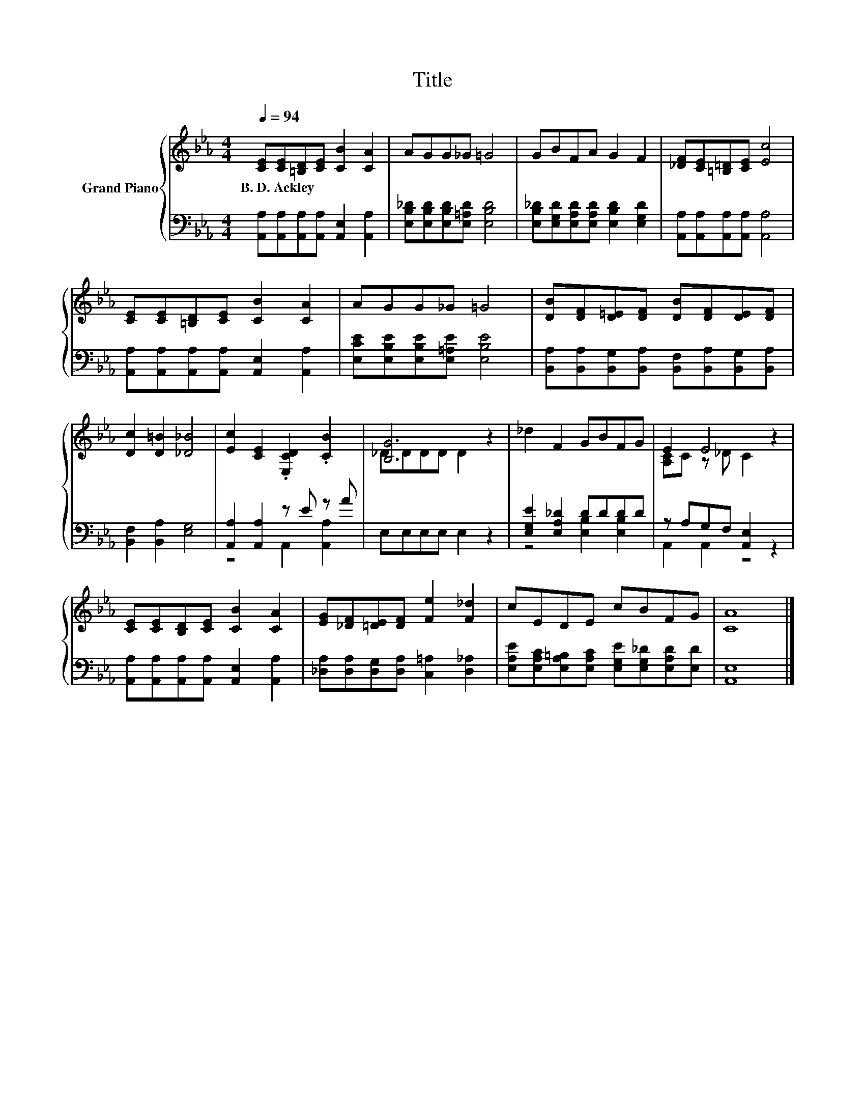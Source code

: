 X:1
T:Title
%%score { ( 1 4 ) | ( 2 3 ) }
L:1/8
Q:1/4=94
M:4/4
K:Eb
V:1 treble nm="Grand Piano"
V:4 treble 
V:2 bass 
V:3 bass 
V:1
 [CE][CE][=B,D][CE] [CB]2 [CA]2 | AGG_G =G4 | GBFA G2 F2 | [_DF][CE][=B,=D][CE] [Ec]4 | %4
w: B.~D.~Ackley * * * * *||||
 [CE][CE][=B,D][CE] [CB]2 [CA]2 | AGG_G =G4 | [DB][DF][D=E][DF] [DB][DF][DE][DF] | %7
w: |||
 [Dc]2 [D=B]2 [_D_B]4 | [Ec]2 [CE]2 .[E,CD]2 .[CB]2 | [B,G]6 z2 | _d2 F2 GBFG | E2 E4 z2 | %12
w: |||||
 [CE][CE][B,D][CE] [CB]2 [CA]2 | [EG][_DF][=DE][DF] [Fe]2 [F_d]2 | cEDE cBFG | [CA]8 |] %16
w: ||||
V:2
 [A,,A,][A,,A,][A,,A,][A,,A,] [A,,E,]2 [A,,A,]2 | [E,B,_D][E,B,D][E,B,D][E,=A,D] [E,B,D]4 | %2
 [E,B,_D][E,G,D][E,A,D][E,A,D] [E,B,D]2 [E,G,D]2 | [A,,A,][A,,A,][A,,A,][A,,A,] [A,,A,]4 | %4
 [A,,A,][A,,A,][A,,A,][A,,A,] [A,,E,]2 [A,,A,]2 | [E,CE][E,B,E][E,B,E][E,=A,E] [E,B,E]4 | %6
 [B,,A,][B,,A,][B,,G,][B,,A,] [B,,F,][B,,A,][B,,G,][B,,A,] | [B,,F,]2 [B,,A,]2 [E,G,]4 | %8
 [A,,A,]2 [A,,A,]2 z E z A | E,E,E,E, E,2 z2 | [E,G,E]2 [E,A,_D]2 DDDD | z A,G,F, [A,,E,]2 z2 | %12
 [A,,A,][A,,A,][A,,A,][A,,A,] [A,,E,]2 [A,,A,]2 | [_D,A,][D,A,][D,G,][D,A,] [C,=A,]2 [D,_A,]2 | %14
 [E,A,E][E,A,C][E,A,=B,][E,A,C] [E,G,E][E,G,_D][E,A,D][E,D] | [A,,E,]8 |] %16
V:3
 x8 | x8 | x8 | x8 | x8 | x8 | x8 | x8 | z4 A,,2 [A,,A,]2 | x8 | z4 [E,B,]2 [E,B,]2 | %11
 A,,2 A,,2 z4 | x8 | x8 | x8 | x8 |] %16
V:4
 x8 | x8 | x8 | x8 | x8 | x8 | x8 | x8 | x8 | _DDDD D2 z2 | x8 | [A,C]C z _D C2 z2 | x8 | x8 | x8 | %15
 x8 |] %16

